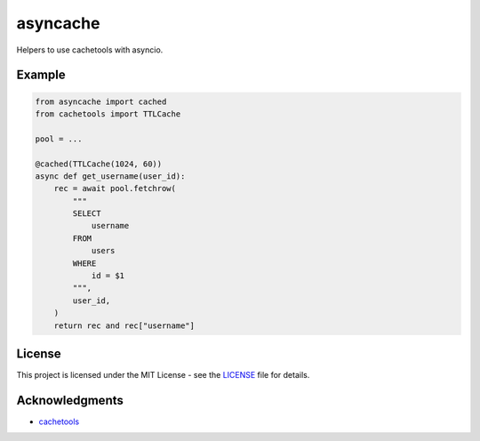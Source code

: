 asyncache
#########

Helpers to use cachetools with asyncio.

.. image:: https://travis-ci.org/hephex/asyncache.svg?branch=master
    :target: https://travis-ci.org/hephex/asyncache

.. image:: https://coveralls.io/repos/github/hephex/asyncache/badge.svg?branch=master
    :target: https://coveralls.io/github/hephex/asyncache?branch=master

.. image:: https://img.shields.io/badge/code%20style-black-000000.svg
    :target: https://github.com/ambv/black

Example
=======

.. code-block:: python

    from asyncache import cached
    from cachetools import TTLCache
    
    pool = ...
    
    @cached(TTLCache(1024, 60))
    async def get_username(user_id):
        rec = await pool.fetchrow(
            """
            SELECT
                username
            FROM
                users
            WHERE
                id = $1
            """,
            user_id,
        )
        return rec and rec["username"]

License
=======

This project is licensed under the MIT License - see the LICENSE_ file for details.


Acknowledgments
===============

- `cachetools`_


.. _LICENSE: LICENSE
.. _cachetools: https://github.com/tkem/cachetools



